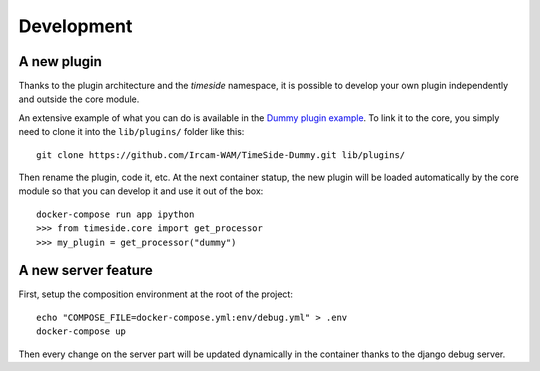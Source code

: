 
Development
===========

A new plugin
------------

Thanks to the plugin architecture and the *timeside* namespace, it is possible to develop your own plugin independently and outside the core module.

An extensive example of what you can do is available in the `Dummy plugin example <https://github.com/Ircam-WAM/TimeSide-Dummy.git>`_. To link it to the core, you simply need to clone it into the ``lib/plugins/`` folder like this::

    git clone https://github.com/Ircam-WAM/TimeSide-Dummy.git lib/plugins/

Then rename the plugin, code it, etc. At the next container statup, the new plugin will be loaded automatically by the core module so that you can develop it and use it out of the box::

    docker-compose run app ipython
    >>> from timeside.core import get_processor
    >>> my_plugin = get_processor("dummy")


A new server feature
--------------------

First, setup the composition environment at the root of the project::

    echo "COMPOSE_FILE=docker-compose.yml:env/debug.yml" > .env
    docker-compose up

Then every change on the server part will be updated dynamically in the container thanks to the django debug server.

